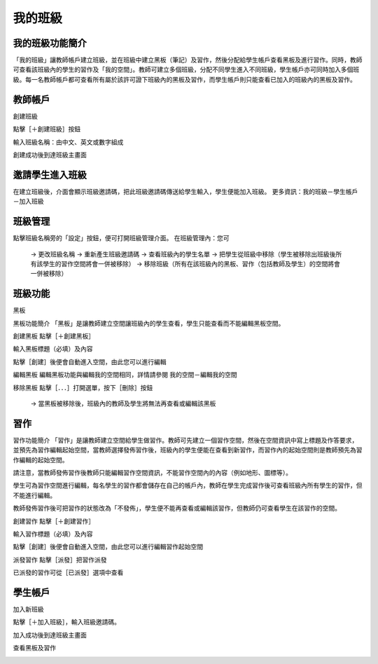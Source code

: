 我的班級
===================================

我的班級功能簡介
-----------------------
「我的班級」讓教師帳戶建立班級，並在班級中建立黑板（筆記）及習作，然後分配給學生帳戶查看黑板及進行習作。同時，教師可查看該班級內的學生的習作及「我的空間」。教師可建立多個班級，分配不同學生進入不同班級，學生帳戶亦可同時加入多個班級。每一名教師帳戶都可查看所有屬於該許可證下班級內的黑板及習作，而學生帳戶則只能查看已加入的班級內的黑板及習作。




教師帳戶
-----------------------
創建班級

點擊［＋創建班級］按鈕

.. image:: myclass_images/teacheracc1.png
  :width: 400
  :alt: Alternative text


輸入班級名稱：由中文、英文或數字組成

.. image:: myclass_images/teacheracc2.png
  :width: 400
  :alt: Alternative text


創建成功後到達班級主畫面	

.. image:: myclass_images/teacheracc3.png
  :width: 400
  :alt: Alternative text




邀請學生進入班級
-----------------------
在建立班級後，介面會顯示班級邀請碼，把此班級邀請碼傳送給學生輸入，學生便能加入班級。
更多資訊：我的班級－學生帳戶－加入班級

.. image:: myclass_images/invitestudent.png
  :width: 400
  :alt: Alternative text




班級管理
-----------------------
點擊班級名稱旁的「設定」按鈕，便可打開班級管理介面。
在班級管理內：您可
   → 更改班級名稱
   → 重新產生班級邀請碼
   → 查看班級內的學生名單
   → 把學生從班級中移除（學生被移除出班級後所有該學生的習作空間將會一併被移除）
   → 移除班級（所有在該班級內的黑板、習作（包括教師及學生）的空間將會一併被移除）

.. image:: myclass_images/classroom.png
  :width: 400
  :alt: Alternative text




班級功能
-----------------------
黑板

黑板功能簡介
「黑板」是讓教師建立空間讓班級內的學生查看，學生只能查看而不能編輯黑板空間。


創建黑板
點擊［＋創建黑板］

.. image:: myclass_images/blackboard1.png
  :width: 400
  :alt: Alternative text


輸入黑板標題（必填）及內容

.. image:: myclass_images/blackboard2.png
  :width: 400
  :alt: Alternative text


點擊［創建］後便會自動進入空間，由此您可以進行編輯

.. image:: myclass_images/blackboard3.png
  :width: 400
  :alt: Alternative text


編輯黑板
編輯黑板功能與編輯我的空間相同，詳情請參閱 我的空間－編輯我的空間


移除黑板
點擊［．．．］打開選單，按下［刪除］按鈕
   → 當黑板被移除後，班級內的教師及學生將無法再查看或編輯該黑板

.. image:: myclass_images/removeblackboard.png
  :width: 400
  :alt: Alternative text




習作
-----------------------
習作功能簡介
「習作」是讓教師建立空間給學生做習作。教師可先建立一個習作空間，然後在空間資訊中寫上標題及作答要求，並預先為習作編輯起始空間，當教師選擇發佈習作後，班級內的學生便能在查看到新習作，而習作內的起始空間則是教師預先為習作編輯的起始空間。

請注意，當教師發佈習作後教師只能編輯習作空間資訊，不能習作空間內的內容（例如地形、圖標等）。

學生可為習作空間進行編輯，每名學生的習作都會儲存在自己的帳戶內，教師在學生完成習作後可查看班級內所有學生的習作，但不能進行編輯。

教師發佈習作後可把習作的狀態改為「不發佈」，學生便不能再查看或編輯該習作，但教師仍可查看學生在該習作的空間。


創建習作
點擊［＋創建習作］

.. image:: myclass_images/createhw1.png
  :width: 400
  :alt: Alternative text


輸入習作標題（必填）及內容

.. image:: myclass_images/createhw2.png
  :width: 400
  :alt: Alternative text


點擊［創建］後便會自動進入空間，由此您可以進行編輯習作起始空間

.. image:: myclass_images/createhw3.png
  :width: 400
  :alt: Alternative text


派發習作
點擊［派發］把習作派發

.. image:: myclass_images/assignhw1.png
  :width: 400
  :alt: Alternative text


已派發的習作可從［已派發］選項中查看

.. image:: myclass_images/assignhw2.png
  :width: 400
  :alt: Alternative text




學生帳戶
-----------------------
加入新班級

點擊［＋加入班級］，輸入班級邀請碼。

.. image:: myclass_images/studentacc1.png
  :width: 400
  :alt: Alternative text


加入成功後到達班級主畫面

.. image:: myclass_images/studentacc2.png
  :width: 400
  :alt: Alternative text


查看黑板及習作

.. image:: myclass_images/studentacc3.png
  :width: 400
  :alt: Alternative text

.. image:: myclass_images/studentacc4.png
  :width: 400
  :alt: Alternative text


